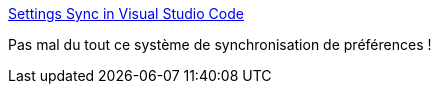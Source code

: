 :jbake-type: post
:jbake-status: published
:jbake-title: Settings Sync in Visual Studio Code
:jbake-tags: vscode,synchronisation,web,configuration,github,_mois_sept.,_année_2020
:jbake-date: 2020-09-26
:jbake-depth: ../
:jbake-uri: shaarli/1601112220000.adoc
:jbake-source: https://nicolas-delsaux.hd.free.fr/Shaarli?searchterm=https%3A%2F%2Fcode.visualstudio.com%2Fdocs%2Feditor%2Fsettings-sync&searchtags=vscode+synchronisation+web+configuration+github+_mois_sept.+_ann%C3%A9e_2020
:jbake-style: shaarli

https://code.visualstudio.com/docs/editor/settings-sync[Settings Sync in Visual Studio Code]

Pas mal du tout ce système de synchronisation de préférences !
